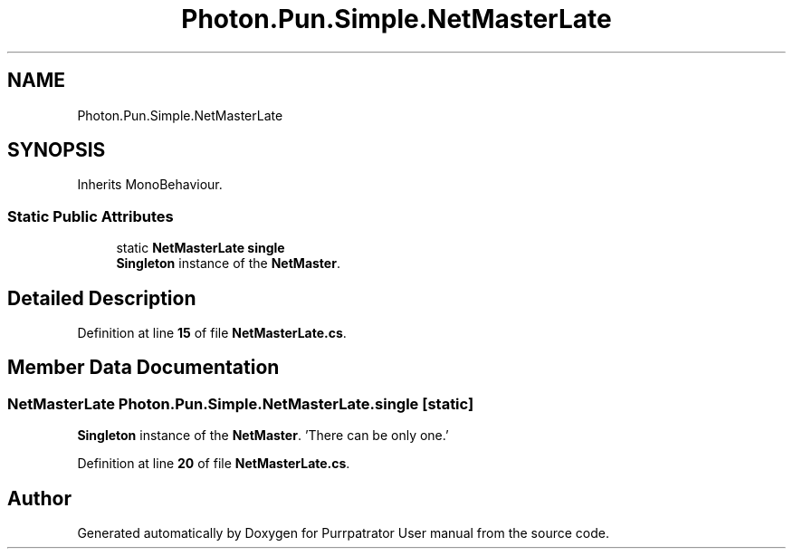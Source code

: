.TH "Photon.Pun.Simple.NetMasterLate" 3 "Mon Apr 18 2022" "Purrpatrator User manual" \" -*- nroff -*-
.ad l
.nh
.SH NAME
Photon.Pun.Simple.NetMasterLate
.SH SYNOPSIS
.br
.PP
.PP
Inherits MonoBehaviour\&.
.SS "Static Public Attributes"

.in +1c
.ti -1c
.RI "static \fBNetMasterLate\fP \fBsingle\fP"
.br
.RI "\fBSingleton\fP instance of the \fBNetMaster\fP\&. "
.in -1c
.SH "Detailed Description"
.PP 
Definition at line \fB15\fP of file \fBNetMasterLate\&.cs\fP\&.
.SH "Member Data Documentation"
.PP 
.SS "\fBNetMasterLate\fP Photon\&.Pun\&.Simple\&.NetMasterLate\&.single\fC [static]\fP"

.PP
\fBSingleton\fP instance of the \fBNetMaster\fP\&. 'There can be only one\&.' 
.PP
Definition at line \fB20\fP of file \fBNetMasterLate\&.cs\fP\&.

.SH "Author"
.PP 
Generated automatically by Doxygen for Purrpatrator User manual from the source code\&.

